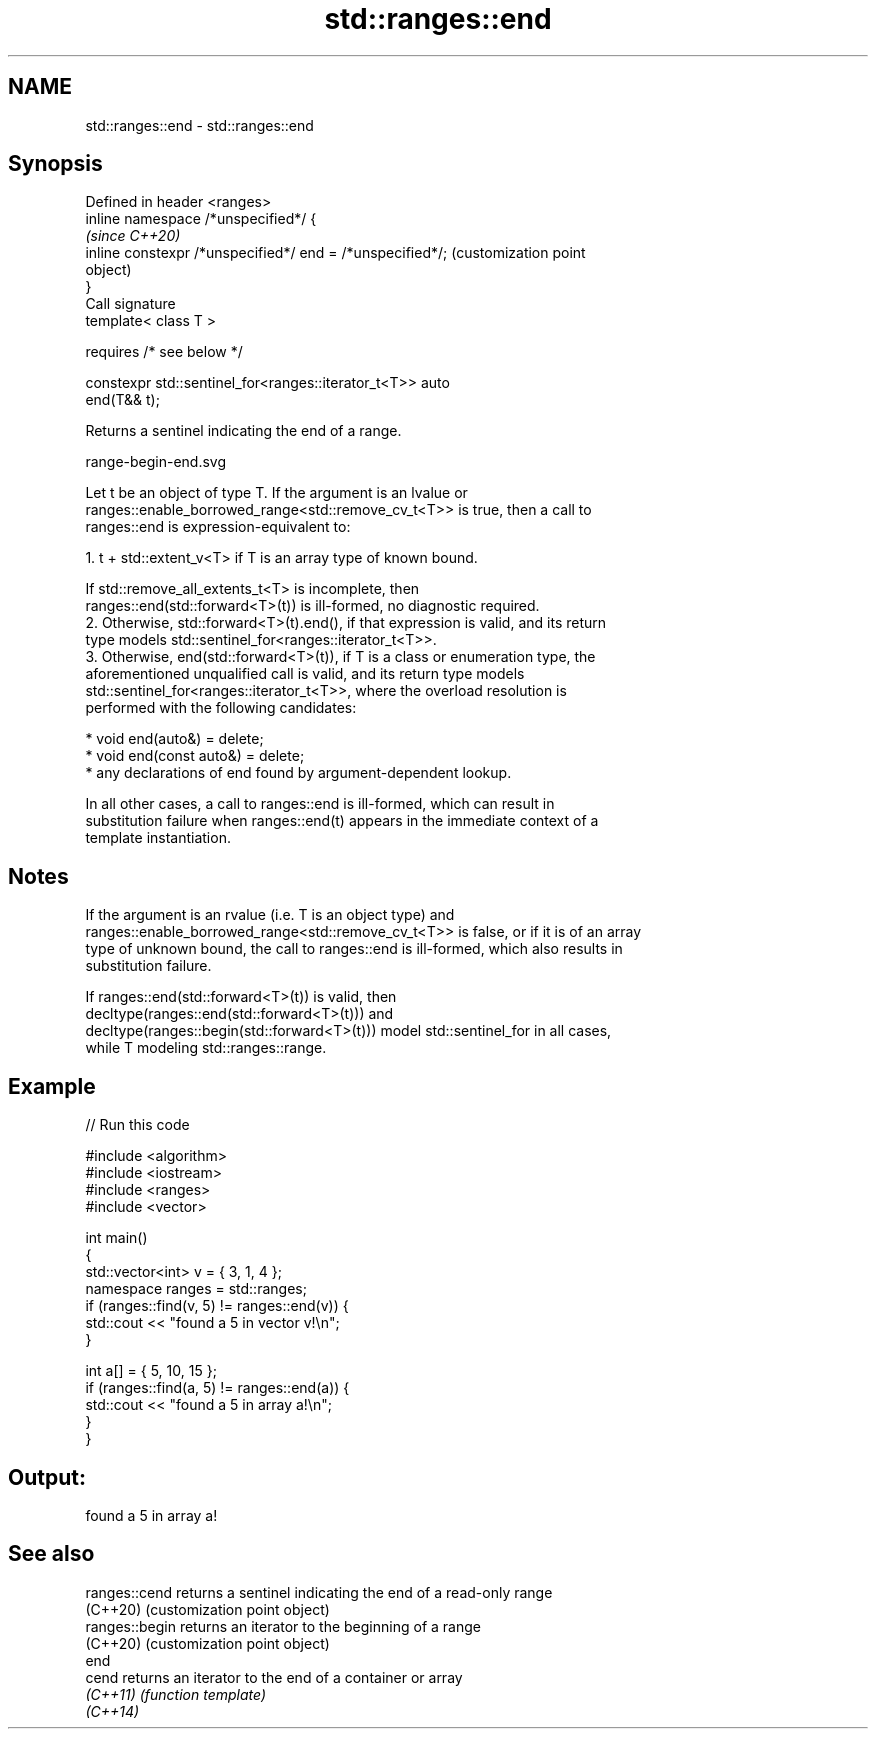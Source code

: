 .TH std::ranges::end 3 "2021.11.17" "http://cppreference.com" "C++ Standard Libary"
.SH NAME
std::ranges::end \- std::ranges::end

.SH Synopsis
   Defined in header <ranges>
   inline namespace /*unspecified*/ {
                                                                   \fI(since C++20)\fP
       inline constexpr /*unspecified*/ end = /*unspecified*/;     (customization point
                                                                   object)
   }
   Call signature
   template< class T >

       requires /* see below */

   constexpr std::sentinel_for<ranges::iterator_t<T>> auto
   end(T&& t);

   Returns a sentinel indicating the end of a range.

   range-begin-end.svg

   Let t be an object of type T. If the argument is an lvalue or
   ranges::enable_borrowed_range<std::remove_cv_t<T>> is true, then a call to
   ranges::end is expression-equivalent to:

    1. t + std::extent_v<T> if T is an array type of known bound.

       If std::remove_all_extents_t<T> is incomplete, then
       ranges::end(std::forward<T>(t)) is ill-formed, no diagnostic required.
    2. Otherwise, std::forward<T>(t).end(), if that expression is valid, and its return
       type models std::sentinel_for<ranges::iterator_t<T>>.
    3. Otherwise, end(std::forward<T>(t)), if T is a class or enumeration type, the
       aforementioned unqualified call is valid, and its return type models
       std::sentinel_for<ranges::iterator_t<T>>, where the overload resolution is
       performed with the following candidates:

          * void end(auto&) = delete;
          * void end(const auto&) = delete;
          * any declarations of end found by argument-dependent lookup.

   In all other cases, a call to ranges::end is ill-formed, which can result in
   substitution failure when ranges::end(t) appears in the immediate context of a
   template instantiation.

.SH Notes

   If the argument is an rvalue (i.e. T is an object type) and
   ranges::enable_borrowed_range<std::remove_cv_t<T>> is false, or if it is of an array
   type of unknown bound, the call to ranges::end is ill-formed, which also results in
   substitution failure.

   If ranges::end(std::forward<T>(t)) is valid, then
   decltype(ranges::end(std::forward<T>(t))) and
   decltype(ranges::begin(std::forward<T>(t))) model std::sentinel_for in all cases,
   while T modeling std::ranges::range.

.SH Example


// Run this code

 #include <algorithm>
 #include <iostream>
 #include <ranges>
 #include <vector>

 int main()
 {
     std::vector<int> v = { 3, 1, 4 };
     namespace ranges = std::ranges;
     if (ranges::find(v, 5) != ranges::end(v)) {
         std::cout << "found a 5 in vector v!\\n";
     }

     int a[] = { 5, 10, 15 };
     if (ranges::find(a, 5) != ranges::end(a)) {
         std::cout << "found a 5 in array a!\\n";
     }
 }

.SH Output:

 found a 5 in array a!

.SH See also

   ranges::cend  returns a sentinel indicating the end of a read-only range
   (C++20)       (customization point object)
   ranges::begin returns an iterator to the beginning of a range
   (C++20)       (customization point object)
   end
   cend          returns an iterator to the end of a container or array
   \fI(C++11)\fP       \fI(function template)\fP
   \fI(C++14)\fP
